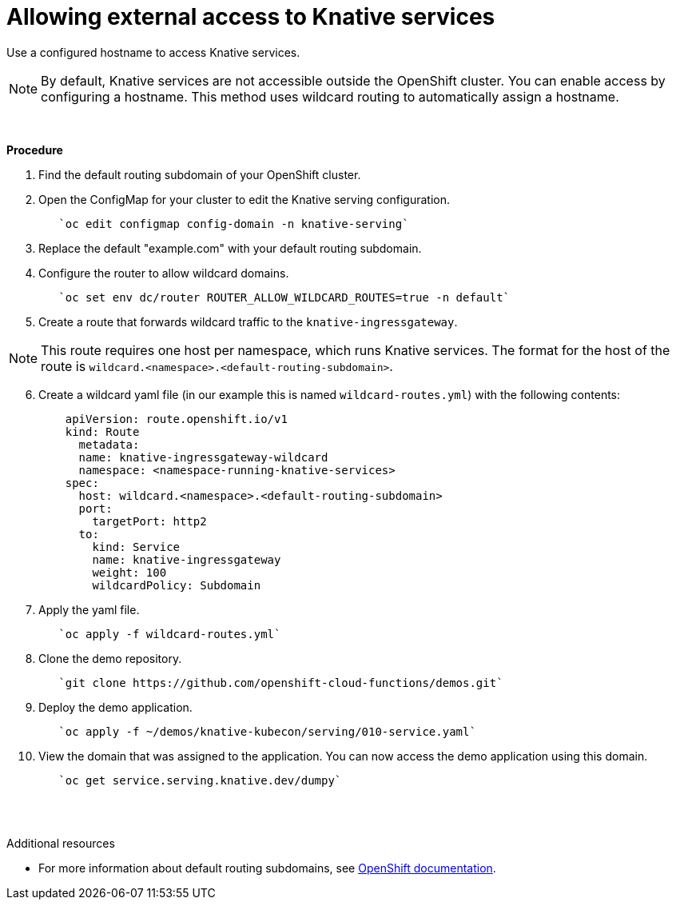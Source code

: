// This module is included in the following assemblies:
//
// assembly_knative-OCP-311.adoc


[id='allowing-external-access-knative-services_{context}]
= Allowing external access to Knative services

Use a configured hostname to access Knative services.

NOTE: By default, Knative services are not accessible outside the OpenShift cluster. You can enable access by configuring a hostname. This method uses wildcard routing to automatically assign a hostname.

{nbsp} +

.*Procedure*
. Find the default routing subdomain of your OpenShift cluster. 

. Open the ConfigMap for your cluster to edit the Knative serving configuration.
+
----
   `oc edit configmap config-domain -n knative-serving`   
----

. Replace the default "example.com" with your default routing subdomain.


. Configure the router to allow wildcard domains.
+
----
   `oc set env dc/router ROUTER_ALLOW_WILDCARD_ROUTES=true -n default`   
----

. Create a route that forwards wildcard traffic to the `knative-ingressgateway`.
   
NOTE: This route requires one host per namespace, which runs Knative services. The format for the host of the route is `wildcard.<namespace>.<default-routing-subdomain>`.

[start=6]
. Create a wildcard yaml file (in our example this is named `wildcard-routes.yml`) with the following contents:
+
----
    apiVersion: route.openshift.io/v1
    kind: Route
      metadata:
      name: knative-ingressgateway-wildcard
      namespace: <namespace-running-knative-services>
    spec:
      host: wildcard.<namespace>.<default-routing-subdomain>
      port:
        targetPort: http2
      to:
        kind: Service
        name: knative-ingressgateway
        weight: 100
        wildcardPolicy: Subdomain   
----        

. Apply the yaml file.
+
----
   `oc apply -f wildcard-routes.yml`   
----

. Clone the demo repository.
+
----
   `git clone https://github.com/openshift-cloud-functions/demos.git`
----

. Deploy the demo application.
+
----
   `oc apply -f ~/demos/knative-kubecon/serving/010-service.yaml`   
----

. View the domain that was assigned to the application. You can now access the demo application using this domain.
+
----
   `oc get service.serving.knative.dev/dumpy`   
----

{nbsp} +
{nbsp} +

.Additional resources

* For more information about default routing subdomains, see link:https://docs.openshift.com/enterprise/3.0/install_config/install/deploy_router.html#customizing-the-default-routing-subdomain[OpenShift documentation].
